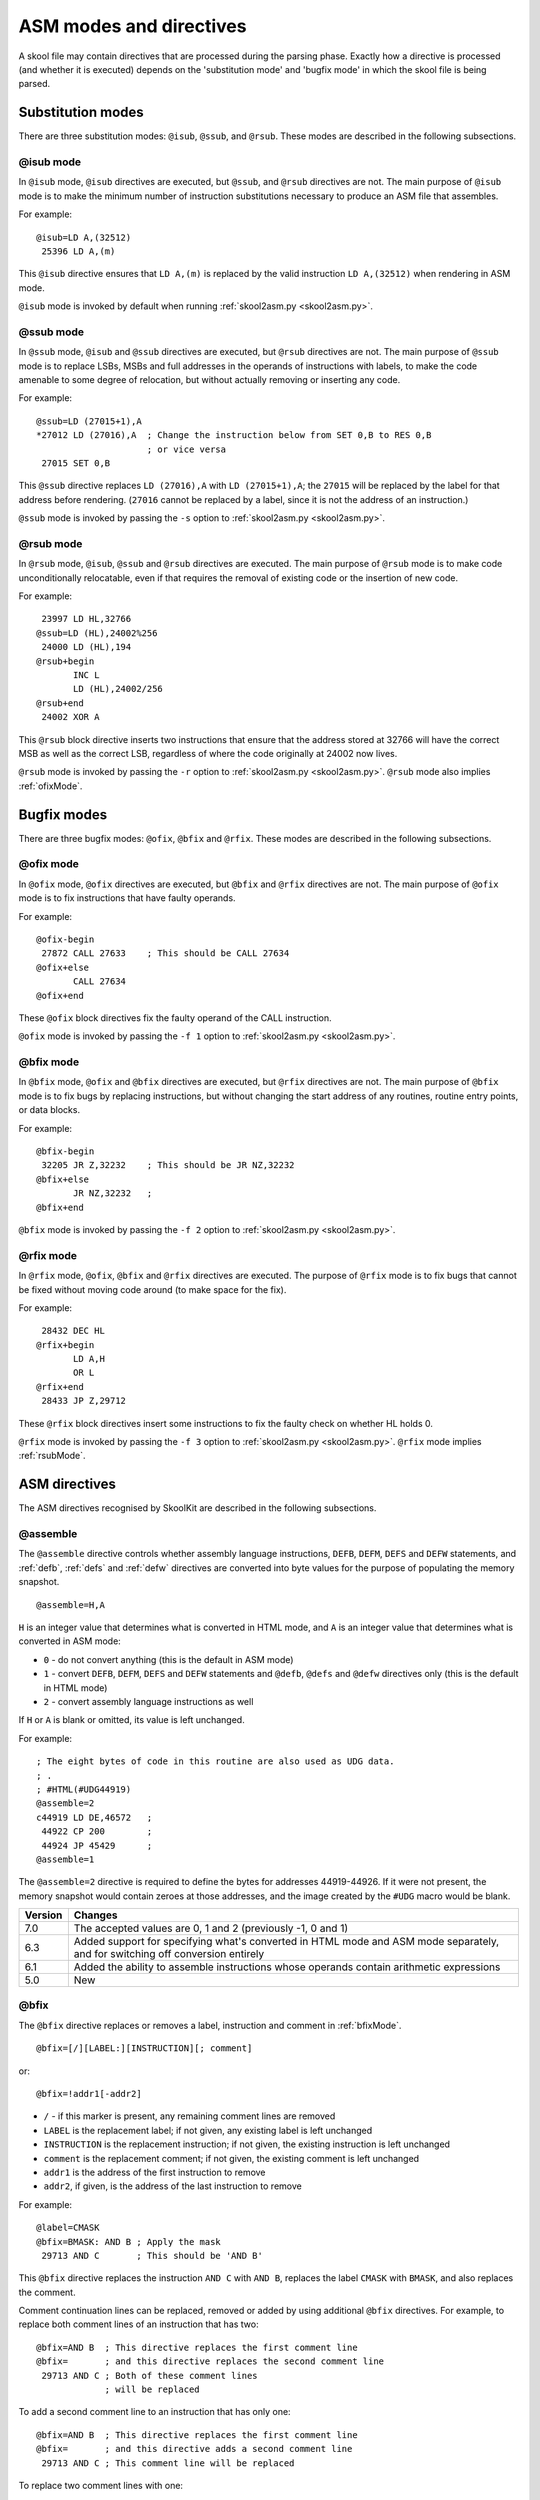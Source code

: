 .. _asmModesAndDirectives:

ASM modes and directives
========================
A skool file may contain directives that are processed during the parsing
phase. Exactly how a directive is processed (and whether it is executed)
depends on the 'substitution mode' and 'bugfix mode' in which the skool file is
being parsed.

.. _substitutionModes:

Substitution modes
------------------
There are three substitution modes: ``@isub``, ``@ssub``, and ``@rsub``. These
modes are described in the following subsections.

.. _isubMode:

@isub mode
^^^^^^^^^^
In ``@isub`` mode, ``@isub`` directives are executed, but ``@ssub``, and
``@rsub`` directives are not. The main purpose of ``@isub`` mode is to make the
minimum number of instruction substitutions necessary to produce an ASM file
that assembles.

For example::

  @isub=LD A,(32512)
   25396 LD A,(m)

This ``@isub`` directive ensures that ``LD A,(m)`` is replaced by the valid
instruction ``LD A,(32512)`` when rendering in ASM mode.

``@isub`` mode is invoked by default when running
:ref:`skool2asm.py <skool2asm.py>`.

.. _ssubMode:

@ssub mode
^^^^^^^^^^
In ``@ssub`` mode, ``@isub`` and ``@ssub`` directives are executed, but
``@rsub`` directives are not. The main purpose of ``@ssub`` mode is to replace
LSBs, MSBs and full addresses in the operands of instructions with labels, to
make the code amenable to some degree of relocation, but without actually
removing or inserting any code.

For example::

  @ssub=LD (27015+1),A
  *27012 LD (27016),A  ; Change the instruction below from SET 0,B to RES 0,B
                       ; or vice versa
   27015 SET 0,B

This ``@ssub`` directive replaces ``LD (27016),A`` with ``LD (27015+1),A``; the
``27015`` will be replaced by the label for that address before rendering.
(``27016`` cannot be replaced by a label, since it is not the address of an
instruction.)

``@ssub`` mode is invoked by passing the ``-s`` option to
:ref:`skool2asm.py <skool2asm.py>`.

.. _rsubMode:

@rsub mode
^^^^^^^^^^
In ``@rsub`` mode, ``@isub``, ``@ssub`` and ``@rsub`` directives are executed.
The main purpose of ``@rsub`` mode is to make code unconditionally relocatable,
even if that requires the removal of existing code or the insertion of new
code.

For example::

   23997 LD HL,32766
  @ssub=LD (HL),24002%256
   24000 LD (HL),194
  @rsub+begin
         INC L
         LD (HL),24002/256
  @rsub+end
   24002 XOR A

This ``@rsub`` block directive inserts two instructions that ensure that the
address stored at 32766 will have the correct MSB as well as the correct LSB,
regardless of where the code originally at 24002 now lives.

``@rsub`` mode is invoked by passing the ``-r`` option to
:ref:`skool2asm.py <skool2asm.py>`. ``@rsub`` mode also implies
:ref:`ofixMode`.

.. _bugfixModes:

Bugfix modes
------------
There are three bugfix modes: ``@ofix``, ``@bfix`` and ``@rfix``. These
modes are described in the following subsections.

.. _ofixMode:

@ofix mode
^^^^^^^^^^
In ``@ofix`` mode, ``@ofix`` directives are executed, but ``@bfix`` and
``@rfix`` directives are not. The main purpose of ``@ofix`` mode is to fix
instructions that have faulty operands.

For example::

  @ofix-begin
   27872 CALL 27633    ; This should be CALL 27634
  @ofix+else
         CALL 27634
  @ofix+end

These ``@ofix`` block directives fix the faulty operand of the CALL
instruction.

``@ofix`` mode is invoked by passing the ``-f 1`` option to
:ref:`skool2asm.py <skool2asm.py>`.

.. _bfixMode:

@bfix mode
^^^^^^^^^^
In ``@bfix`` mode, ``@ofix`` and ``@bfix`` directives are executed, but
``@rfix`` directives are not. The main purpose of ``@bfix`` mode is to fix bugs
by replacing instructions, but without changing the start address of any
routines, routine entry points, or data blocks.

For example::

  @bfix-begin
   32205 JR Z,32232    ; This should be JR NZ,32232
  @bfix+else
         JR NZ,32232   ;
  @bfix+end

``@bfix`` mode is invoked by passing the ``-f 2`` option to
:ref:`skool2asm.py <skool2asm.py>`.

.. _rfixMode:

@rfix mode
^^^^^^^^^^
In ``@rfix`` mode, ``@ofix``, ``@bfix`` and ``@rfix`` directives are executed.
The purpose of ``@rfix`` mode is to fix bugs that cannot be fixed without
moving code around (to make space for the fix).

For example::

   28432 DEC HL
  @rfix+begin
         LD A,H
         OR L
  @rfix+end
   28433 JP Z,29712

These ``@rfix`` block directives insert some instructions to fix the faulty
check on whether HL holds 0.

``@rfix`` mode is invoked by passing the ``-f 3`` option to
:ref:`skool2asm.py <skool2asm.py>`. ``@rfix`` mode implies :ref:`rsubMode`.

.. _asmDirectives:

ASM directives
--------------
The ASM directives recognised by SkoolKit are described in the following
subsections.

.. _assemble:

@assemble
^^^^^^^^^
The ``@assemble`` directive controls whether assembly language instructions,
``DEFB``, ``DEFM``, ``DEFS`` and ``DEFW`` statements, and :ref:`defb`,
:ref:`defs` and :ref:`defw` directives are converted into byte values for the
purpose of populating the memory snapshot. ::

  @assemble=H,A

``H`` is an integer value that determines what is converted in HTML mode, and
``A`` is an integer value that determines what is converted in ASM mode:

* ``0`` - do not convert anything (this is the default in ASM mode)
* ``1`` - convert ``DEFB``, ``DEFM``, ``DEFS`` and ``DEFW`` statements and
  ``@defb``, ``@defs`` and ``@defw`` directives only (this is the default in
  HTML mode)
* ``2`` - convert assembly language instructions as well

If ``H`` or ``A`` is blank or omitted, its value is left unchanged.

For example::

  ; The eight bytes of code in this routine are also used as UDG data.
  ; .
  ; #HTML(#UDG44919)
  @assemble=2
  c44919 LD DE,46572   ;
   44922 CP 200        ;
   44924 JP 45429      ;
  @assemble=1

The ``@assemble=2`` directive is required to define the bytes for addresses
44919-44926. If it were not present, the memory snapshot would contain zeroes
at those addresses, and the image created by the ``#UDG`` macro would be blank.

+---------+-------------------------------------------------------------------+
| Version | Changes                                                           |
+=========+===================================================================+
| 7.0     | The accepted values are 0, 1 and 2 (previously -1, 0 and 1)       |
+---------+-------------------------------------------------------------------+
| 6.3     | Added support for specifying what's converted in HTML mode and    |
|         | ASM mode separately, and for switching off conversion entirely    |
+---------+-------------------------------------------------------------------+
| 6.1     | Added the ability to assemble instructions whose operands contain |
|         | arithmetic expressions                                            |
+---------+-------------------------------------------------------------------+
| 5.0     | New                                                               |
+---------+-------------------------------------------------------------------+

.. _bfix:

@bfix
^^^^^
The ``@bfix`` directive replaces or removes a label, instruction and comment in
:ref:`bfixMode`. ::

  @bfix=[/][LABEL:][INSTRUCTION][; comment]

or::

  @bfix=!addr1[-addr2]

* ``/`` - if this marker is present, any remaining comment lines are removed
* ``LABEL`` is the replacement label; if not given, any existing label is left
  unchanged
* ``INSTRUCTION`` is the replacement instruction; if not given, the existing
  instruction is left unchanged
* ``comment`` is the replacement comment; if not given, the existing comment is
  left unchanged
* ``addr1`` is the address of the first instruction to remove
* ``addr2``, if given, is the address of the last instruction to remove

For example::

  @label=CMASK
  @bfix=BMASK: AND B ; Apply the mask
   29713 AND C       ; This should be 'AND B'

This ``@bfix`` directive replaces the instruction ``AND C`` with ``AND B``,
replaces the label ``CMASK`` with ``BMASK``, and also replaces the comment.

Comment continuation lines can be replaced, removed or added by using
additional ``@bfix`` directives. For example, to replace both comment lines
of an instruction that has two::

  @bfix=AND B  ; This directive replaces the first comment line
  @bfix=       ; and this directive replaces the second comment line
   29713 AND C ; Both of these comment lines
               ; will be replaced

To add a second comment line to an instruction that has only one::

  @bfix=AND B  ; This directive replaces the first comment line
  @bfix=       ; and this directive adds a second comment line
   29713 AND C ; This comment line will be replaced

To replace two comment lines with one::

  @bfix=/AND B ; The '/' in this directive effectively terminates the comment
   29713 AND C ; This comment line will be replaced
               ; and this one will be removed

A single instruction can be replaced with two or more by using additional
``@bfix`` directives. For example, to replace ``LD HL,0`` with ``LD L,0`` and
``LD H,L``::

  @bfix=LD L,0   ; Clear L
  @bfix=LD H,L   ; Clear H
   36671 LD HL,0 ; Clear HL

Two or more instructions can also be replaced with a single instruction. For
example, to replace ``XOR A`` and ``INC A`` with ``LD A,1``::

  @bfix=LD A,1
   49912 XOR A
   49913 INC A

A sequence of instructions can be replaced by chaining ``@bfix`` directives.
For example, to swap two ``XOR`` instructions::

  @bfix=XOR C
  @bfix=XOR B
   51121 XOR B
   51122 XOR C

This is equivalent to::

  @bfix=XOR C
   51121 XOR B
  @bfix=XOR B
   51122 XOR C

Note that when ``@bfix`` directives are chained like this, the second and
subsequent directives replace instruction comments in their entirety, instead
of line by line. For example::

  @bfix=LD A,D  ; Set A=D
  @bfix=XOR B   ; Flip the bits
   51121 LD A,B ; Set A=B
   51122 XOR C  ; XOR the contents of the accumulator with the contents of the
                ; C register

replaces both comment lines of the instruction at 51122 with 'Flip the bits'.

The ``@bfix`` directive can also remove individual instructions or an entire
entry, which is required when making space for instructions appended to the
previous entry. For example::

  @bfix=XOR A ; Clear A before returning
  @bfix=RET
   60445 RET

  ; Unused
  @bfix=!60446
  b60446 DEFB 0

These directives insert an ``XOR A`` instruction at 60445 and remove the entry
at 60446 in order to make space for it.

+---------+-------------------------------------------------------------------+
| Version | Changes                                                           |
+=========+===================================================================+
| 7.0     | Added support for specifying the replacement comment over         |
|         | multiple lines, replacing one instruction with two or more,       |
|         | replacing two or more instructions with one, replacing a sequence |
|         | of instructions, replacing the label, and removing instructions   |
+---------+-------------------------------------------------------------------+
| 6.4     | Added support for replacing the comment                           |
+---------+-------------------------------------------------------------------+

.. _bfixBlockDirectives:

@bfix block directives
^^^^^^^^^^^^^^^^^^^^^^
The ``@bfix`` block directives define a block of lines that will be inserted or
removed in :ref:`bfixMode`.

The syntax for defining a block that will be inserted in ``@bfix`` mode (but
left out otherwise) is::

  @bfix+begin
  ...                  ; Lines to be inserted
  @bfix+end

The syntax for defining a block that will be removed in ``@bfix`` mode (but
left in otherwise) is::

  @bfix-begin
  ...                  ; Lines to be removed
  @bfix-end

Typically, though, it is desirable to define a block that will be removed in
``@bfix`` mode right next to the block that will be inserted in its place. That
may be done thus::

  @bfix-begin
  ...                  ; Instructions to be removed
  @bfix+else
  ...                  ; Instructions to be inserted
  @bfix+end

which is equivalent to::

  @bfix-begin
  ...                  ; Instructions to be removed
  @bfix-end
  @bfix+begin
  ...                  ; Instructions to be inserted
  @bfix+end

For example::

  @bfix-begin
   32205 JR Z,32232    ; This should be JR NZ,32232
  @bfix+else
         JR NZ,32232   ;
  @bfix+end

.. _defb:

@defb
^^^^^
The ``@defb`` directive inserts byte values into the memory snapshot at a given
address. ::

  @defb=address:value1[,value2...]

* ``address`` is the address
* ``value1``, ``value2`` etc. are the byte values (as might appear in a
  ``DEFB`` statement)

The sequence of comma-separated values may be followed by a semicolon (``;``)
and arbitrary text, which will be ignored.

For example::

  @defb=30000:5,"Hello" ; Welcome message

This will insert the value 5 followed by the ASCII codes of the characters in
"Hello" into the memory snapshot at address 30000.

``@defb`` directives are processed not only when :ref:`skool2asm.py` or
:ref:`skool2html.py` is run, but also when :ref:`sna2skool.py` is run on a
control file or skool file template; thus the ``@defb`` directive can be used
to override the contents of the snapshot that is read by `sna2skool.py`.

+---------+---------+
| Version | Changes |
+=========+=========+
| 6.3     | New     |
+---------+---------+

.. _defs:

@defs
^^^^^
The ``@defs`` directive inserts a sequence of byte values into the memory
snapshot at a given address. ::

  @defs=address:length[,value]

* ``address`` is the address
* ``length`` is the length of the sequence
* ``value`` is the byte value (default: 0)

The directive may be followed by a semicolon (``;``) and arbitrary text, which
will be ignored.

For example::

  @defs=30000:5,$FF ; Five 255s

This will insert the value 255 into the memory snapshot at addresses
30000-30004.

``@defs`` directives are processed not only when :ref:`skool2asm.py` or
:ref:`skool2html.py` is run, but also when :ref:`sna2skool.py` is run on a
control file or skool file template; thus the ``@defs`` directive can be used
to override the contents of the snapshot that is read by `sna2skool.py`.

+---------+---------+
| Version | Changes |
+=========+=========+
| 6.3     | New     |
+---------+---------+

.. _defw:

@defw
^^^^^
The ``@defw`` directive inserts word values into the memory snapshot at a given
address. ::

  @defw=address:value1[,value2...]

* ``address`` is the address
* ``value1``, ``value2`` etc. are the word values (as might appear in a
  ``DEFW`` statement)

The sequence of comma-separated values may be followed by a semicolon (``;``)
and arbitrary text, which will be ignored.

For example::

  @defw=30000:32768,32775 ; Message addresses

This will insert the word values 32768 and 32775 into the memory snapshot at
addresses 30000 and 30002.

``@defw`` directives are processed not only when :ref:`skool2asm.py` or
:ref:`skool2html.py` is run, but also when :ref:`sna2skool.py` is run on a
control file or skool file template; thus the ``@defw`` directive can be used
to override the contents of the snapshot that is read by `sna2skool.py`.

+---------+---------+
| Version | Changes |
+=========+=========+
| 6.3     | New     |
+---------+---------+

.. _end:

@end
^^^^
The ``@end`` directive may be used to indicate where to stop parsing the skool
file for the purpose of generating ASM output. Everything after the ``@end``
directive is ignored by :ref:`skool2asm.py`.

See also :ref:`start`.

+---------+---------+
| Version | Changes |
+=========+=========+
| 2.2.2   | New     |
+---------+---------+

.. _equ:

@equ
^^^^
The ``@equ`` directive defines an EQU directive that will appear in the ASM
output. ::

  @equ=label=value

* ``label`` is the label
* ``value`` is the value assigned to the label

For example::

  @equ=ATTRS=22528
  c32768 LD HL,22528

This will produce an EQU directive (``ATTRS EQU 22528``) in the ASM output, and
replace the operand of the instruction at 32768 with a label: ``LD HL,ATTRS``.

+---------+---------+
| Version | Changes |
+=========+=========+
| 5.4     | New     |
+---------+---------+

.. _asm-if:

@if
^^^
The ``@if`` directive conditionally processes other ASM directives based on the
value of an arithmetic expression. ::

  @if(expr)(true[,false])

* ``expr`` is the arithmetic expression
* ``true`` is processed when ``expr`` is true
* ``false`` (if given) is processed when ``expr`` is false

See :ref:`numericParameters` for details on the operators and replacement
fields that may be used in the ``expr`` parameter.

For example::

  @if({case}==1))(replace=/#hl/hl,replace=/#hl/HL)

would process ``replace=/#hl/hl`` if in lower case mode, or ``replace=/#hl/HL``
otherwise.

The ``true`` and ``false`` parameters may be supplied in the same way as they
are for the :ref:`if` macro. See :ref:`stringParameters` for more details.

+---------+---------+
| Version | Changes |
+=========+=========+
| 6.4     | New     |
+---------+---------+

.. _ignoreua:

@ignoreua
^^^^^^^^^
The ``@ignoreua`` directive suppresses any warnings that would otherwise be
reported concerning addresses not converted to labels in the comment that
follows; the comment may be an entry title, an entry description, a register
description section, a block start comment, a mid-block comment, a block end
comment, or an instruction-level comment.

To apply the directive to an entry title::

  @ignoreua
  ; Prepare data at 32768
  c32768 LD A,(HL)

If the ``@ignoreua`` directive were not present, a warning would be printed
(during the rendering phase) about the entry title containing an address
(32768) that has not been converted to a label.

To apply the directive to an entry description::

  ; Prepare data in page 128
  ;
  @ignoreua
  ; This routine operates on the data at 32768.
  c49152 LD A,(HL)

If the ``@ignoreua`` directive were not present, a warning would be printed
(during the rendering phase) about the entry description containing an address
(32768) that has not been converted to a label.

To apply the directive to a register description section::

  ; Prepare data in page 128
  ;
  ; This routine operates on the data in page 128.
  ;
  @ignoreua
  ; HL 32768
  c49152 LD A,(HL)

If the ``@ignoreua`` directive were not present, a warning would be printed
(during the rendering phase) about the register description containing an
address (32768) that has not been converted to a label.

To apply the directive to a block start comment::

  ; Prepare data in page 128
  ;
  ; This routine operates on the data in page 128.
  ;
  ; HL 128*256
  ;
  @ignoreua
  ; First pick up the byte at 32768.
  c49152 LD A,(HL)

If the ``@ignoreua`` directive were not present, a warning would be printed
(during the rendering phase) about the start comment containing an address
(32768) that has not been converted to a label.

To apply the directive to a mid-block comment::

   28913 LD L,A
  @ignoreua
  ; #REGhl now holds either 32522 or 32600.
   28914 LD B,(HL)

If the ``@ignoreua`` directive were not present, warnings would be printed
(during the rendering phase) about the comment containing addresses (32522,
32600) that have not been converted to labels.

To apply the directive to a block end comment::

   44159 JP 63152
  @ignoreua
  ; This routine continues at 63152.

If the ``@ignoreua`` directive were not present, warnings would be printed
(during the rendering phase) about the comment containing an address (63152)
that has not been converted to a label.

To apply the directive to an instruction-level comment::

  @ignoreua
   60159 LD C,A        ; #REGbc now holds 62818

If the ``@ignoreua`` directive were not present, a warning would be printed
(during the rendering phase) about the comment containing an address (62818)
that has not been converted to a label.

+---------+---------------------------------------------------------------+
| Version | Changes                                                       |
+=========+===============================================================+
| 4.2     | Added support for register description sections               |
+---------+---------------------------------------------------------------+
| 2.4.1   | Added support for entry titles, entry descriptions, mid-block |
|         | comments and block end comments                               |
+---------+---------------------------------------------------------------+

.. _isub:

@isub
^^^^^
The ``@isub`` directive makes a label, instruction and comment substitution in
:ref:`isubMode`.

The syntax is equivalent to that for the :ref:`bfix` directive.

+---------+-------------------------------------------------------------------+
| Version | Changes                                                           |
+=========+===================================================================+
| 7.0     | Added support for specifying the replacement comment over         |
|         | multiple lines, replacing one instruction with two or more,       |
|         | replacing two or more instructions with one, replacing a sequence |
|         | of instructions, replacing the label, and removing instructions   |
+---------+-------------------------------------------------------------------+
| 6.4     | Added support for replacing the comment                           |
+---------+-------------------------------------------------------------------+

.. _isubBlockDirectives:

@isub block directives
^^^^^^^^^^^^^^^^^^^^^^
The ``@isub`` block directives define a block of lines that will be inserted or
removed in :ref:`isubMode`.

The syntax is equivalent to that for the :ref:`bfixBlockDirectives`.

.. _keep:

@keep
^^^^^
The ``@keep`` directive prevents the substitution of labels for numeric values
in the operand of the next instruction::

  @keep[=val1[,val2...]]

* ``val1``, ``val2`` etc. are the values to keep; if none are specified, all
  values are kept

In HTML mode, the ``@keep`` directive also prevents the operand from being
hyperlinked.

For example::

  @keep
   28328 LD BC,24576   ; #REGb=96, #REGc=0

If the ``@keep`` directive were not present, the operand (24576) of the
``LD BC`` instruction would be replaced with the label of the routine at 24576
(if there is a routine at that address); however, the operand is meant to be a
pure data value, not a variable or routine address.

+---------+-------------------------------------------------------------------+
| Version | Changes                                                           |
+=========+===================================================================+
| 6.2     | Added the ability to specify the values to keep; the ``@keep``    |
|         | directive is applied to instructions that have been replaced by   |
|         | an :ref:`isub`, :ref:`ssub` or :ref:`rsub` directive              |
+---------+-------------------------------------------------------------------+

.. _label:

@label
^^^^^^
The ``@label`` directive sets the label for the next instruction. ::

  @label=LABEL

* ``LABEL`` is the label to apply

For example::

  @label=ENDGAME
  c24576 XOR A

This sets the label for the routine at 24576 to ``ENDGAME``.

If ``LABEL`` is blank (``@label=``), the next instruction is prevented from
having a label automatically generated.

If ``LABEL`` is ``*`` (``@label=*``), the next instruction will have a label
automatically generated.

+---------+-------------------------------------------------------------------+
| Version | Changes                                                           |
+=========+===================================================================+
| 7.0     | ``LABEL`` may be ``*`` (to provide the next instruction with an   |
|         | automatically generated label)                                    |
+---------+-------------------------------------------------------------------+
| 6.3     | ``LABEL`` may be blank (to prevent the next instruction from      |
|         | having a label automatically generated)                           |
+---------+-------------------------------------------------------------------+

.. _nowarn:

@nowarn
^^^^^^^
The ``@nowarn`` directive suppresses any warnings that would otherwise be
reported for the next instruction concerning:

* a ``LD`` operand being replaced with a routine label (if the instruction has
  not been replaced using ``@isub`` or ``@ssub``)
* an operand not being replaced with a label (because the operand address has
  no label)

For example::

  @nowarn
   25560 LD BC,25404   ; Point #REGbc at the routine at #R25404

If this ``@nowarn`` directive were not present, a warning would be printed
(during the parsing phase) about the operand (25404) being replaced with a
routine label (which would be inappropriate if 25404 were intended to be a pure
data value).

For another example::

  @ofix-begin
  @nowarn
   27872 CALL 27633    ; This should be CALL #R27634
  @ofix+else
         CALL 27634    ;
  @ofix+end

If this ``@nowarn`` directive were not present, a warning would be printed
(during the parsing phase, if not in :ref:`ofixMode`) about the operand (27633)
not being replaced with a label (usually you would want the operand of a CALL
instruction to be replaced with a label, but not in this case).

.. _ofix:

@ofix
^^^^^
The ``@ofix`` directive makes a label, instruction and comment substitution in
:ref:`ofixMode`.

The syntax is equivalent to that for the :ref:`bfix` directive.

+---------+-------------------------------------------------------------------+
| Version | Changes                                                           |
+=========+===================================================================+
| 7.0     | Added support for specifying the replacement comment over         |
|         | multiple lines, replacing one instruction with two or more,       |
|         | replacing two or more instructions with one, replacing a sequence |
|         | of instructions, replacing the label, and removing instructions   |
+---------+-------------------------------------------------------------------+
| 6.4     | Added support for replacing the comment                           |
+---------+-------------------------------------------------------------------+

.. _ofixBlockDirectives:

@ofix block directives
^^^^^^^^^^^^^^^^^^^^^^
The ``@ofix`` block directives define a block of lines that will be inserted or
removed in :ref:`ofixMode`.

The syntax is equivalent to that for the :ref:`bfixBlockDirectives`.

.. _org:

@org
^^^^
The ``@org`` directive inserts an ``ORG`` assembler directive. ::

  @org[=address]

* ``address`` is the ``ORG`` address; if not specified, it defaults to the
  address of the next instruction

Note that the ``@org`` directive works only on the first instruction in an
entry.

+---------+-------------------------------------------------------------------+
| Version | Changes                                                           |
+=========+===================================================================+
| 6.3     | The ``address`` parameter is optional                             |
+---------+-------------------------------------------------------------------+

.. _rem:

@rem
^^^^
The ``@rem`` directive may be used to make an illuminating comment about a
nearby section or other ASM directive in a skool file. The directive is ignored
by the parser. ::

  @rem=COMMENT

* ``COMMENT`` is a suitably illuminating comment

For example::

  @rem=The next section of data MUST start at 64000
  @org=64000

+---------+-----------------------+
| Version | Changes               |
+=========+=======================+
| 2.4     | The ``=`` is required |
+---------+-----------------------+

.. _remote:

@remote
^^^^^^^
The ``@remote`` directive creates a remote entry in a skool file. A remote
entry enables ``JR``, ``JP`` and ``CALL`` instructions to be hyperlinked to an
entry defined in another skool file. ::

  @remote=code:address[,address2...]

* ``code`` is the ID of the disassembly defined in the other skool file
* ``address`` is the address of the remote entry
* ``address2`` etc. are addresses of other entry points in the remote entry

For example::

  @remote=main:29012,29015

This directive, if it appeared in a secondary skool file, would enable
references to the routine at 29012 and its entry point at 29015 in the main
disassembly. It would also enable the :ref:`R` macro to create a hyperlink to a
remote entry point using the form::

  #R29015@main

+---------+---------+
| Version | Changes |
+=========+=========+
| 6.3     | New     |
+---------+---------+

.. _remove:

@remove
^^^^^^^
The ``@remove`` directive removes instructions in a range of addresses. ::

  @remove=addr1[-addr2]

* ``addr1`` is the address of the first instruction to remove
* ``addr2``, if given, is the address of the last instruction to remove

For example::

  c40000 XOR A
  @if({asm}>2)(remove=40001)
   40001 OR A  ; This instruction is redundant
   40002 RET

This ``@remove`` directive removes the ``OR A`` instruction at 40001 in
:ref:`rsub` mode.

The ``@remove`` directive can also remove an entire entry, by specifying an
address range that covers every instruction in the entry::

  ; Unused
  @if({asm}>2)//remove=40000-40001//
  c40000 NOP
   40001 RET

Note that in order to work, the ``@remove`` directive must appear *before* the
instructions it intends to remove.

+---------+---------+
| Version | Changes |
+=========+=========+
| 7.0     | New     |
+---------+---------+

.. _replace:

@replace
^^^^^^^^
The ``@replace`` directive replaces strings that match a regular expression in
skool file annotations and ref file section names and contents. ::

  @replace=/pattern/repl

or::

  @replace=/pattern/repl/

* ``pattern`` is the regular expression
* ``repl`` is the replacement string

(If the second form is used, any text appearing after the terminating ``/`` is
ignored.)

For example::

  @replace=/#copy/#CHR(169)

This ``@replace`` directive replaces all instances of ``#copy`` with
``#CHR(169)``.

If ``/`` appears anywhere in ``pattern`` or ``repl``, then an alternative
separator should be used; for example::

  @replace=|n/a|not applicable

As a convenience for dealing with decimal and hexadecimal numbers, wherever
``\i`` appears in ``pattern``, it is replaced by a regular expression group
that matches a decimal number or a hexadecimal number preceded by ``$``. For
example::

  @replace=/#udg\i,\i/#UDG(\1,#PEEK\2)

This ``@replace`` directive would replace ``#udg$a001,40960`` with
``#UDG($a001,#PEEK40960)``.

Note that string replacements specified by ``@replace`` directives are made
before skool macros are expanded, and in the order in which the directives
appear in the skool file. For example, if we have::

  @replace=/#foo\i/#bar\1
  @replace=/#bar\i/#EVAL\1,16

then ``#foo31`` would be replaced by ``#EVAL31,16``, but if these directives
were reversed::

  @replace=/#bar\i/#EVAL\1,16
  @replace=/#foo\i/#bar\1

then ``#foo31`` would be replaced by ``#bar31``.

See also :ref:`definingMacrosWithReplace`.

+---------+--------------------------------------------+
| Version | Changes                                    |
+=========+============================================+
| 6.0     | Replaces strings in ref file section names |
+---------+--------------------------------------------+
| 5.1     | New                                        |
+---------+--------------------------------------------+

.. _rfix:

@rfix
^^^^^
The ``@rfix`` directive replaces or removes a label, instruction and comment in
:ref:`rfixMode`. ::

  @rfix=[<][/][LABEL:][INSTRUCTION][; comment]

or::

  @rfix=!addr1[-addr2]

* ``<`` - if this marker is present, ``INSTRUCTION`` is inserted before the
  current instruction instead of replacing it
* ``/`` - if this marker is present, any remaining comment lines are removed
* ``LABEL`` is the replacement label; if not given, any existing label is left
  unchanged
* ``INSTRUCTION`` is the replacement instruction; if not given, the existing
  instruction is left unchanged
* ``comment`` is the replacement comment; if not given, the existing comment is
  left unchanged
* ``addr1`` is the address of the first instruction to remove
* ``addr2``, if given, is the address of the last instruction to remove

For example::

  @label=ADD1
  @rfix=RESET: LD A,1 ; Reset A
   29713 INC A        ; Increment A

This ``@rfix`` directive replaces the instruction ``INC A`` with ``LD A,1``,
replaces the label ``ADD1`` with ``RESET``, and also replaces the comment.

Comment continuation lines can be replaced, removed or added by using
additional ``@rfix`` directives. For example, to replace both comment lines
of an instruction that has two::

  @rfix=AND B  ; This directive replaces the first comment line
  @rfix=       ; and this directive replaces the second comment line
   29713 AND C ; Both of these comment lines
               ; will be replaced

To add a second comment line to an instruction that has only one::

  @rfix=AND B  ; This directive replaces the first comment line
  @rfix=       ; and this directive adds a second comment line
   29713 AND C ; This comment line will be replaced

To replace two comment lines with one::

  @rfix=/AND B ; The '/' in this directive effectively terminates the comment
   29713 AND C ; This comment line will be replaced
               ; and this one will be removed

A sequence of instructions can be inserted after the current instruction by
chaining ``@rfix`` directives. For example::

  @rfix=LD (HL),C  ; {Save BC here
  @rfix=INC HL     ;
  @rfix=LD (HL),B  ; }
   61125 LD (HL),C ; Save C here
   61126 RET

This will insert ``INC HL`` and ``LD (HL),B`` between ``LD (HL),C`` and
``RET``.

A sequence of instructions can be inserted before the current instruction by
using the ``<`` marker. For example::

   47191 EX DE,HL
  @rfix=<LD (HL),C
  @rfix=<INC HL
   47192 LD (HL),B

This will insert ``LD (HL),C`` and ``INC HL`` between ``EX DE,HL`` and
``LD (HL),B``.

An instruction can be removed by using the ``!`` notation. For example::

   51184 XOR A
  @rfix=!51185
   51185 AND A ; This instruction is redundant
   51186 RET

This removes the redundant instruction at 51185.

An entire entry can be removed by specifying an address range that covers every
instruction in the entry::

  ; Unused
  @rfix=!40000-40001
  c40000 NOP
   40001 RET

+---------+-------------------------------------------------------------------+
| Version | Changes                                                           |
+=========+===================================================================+
| 7.0     | Added support for specifying the replacement comment over         |
|         | multiple lines, inserting a sequence of instructions before or    |
|         | after the current instruction, replacing the label, and removing  |
|         | instructions                                                      |
+---------+-------------------------------------------------------------------+
| 6.4     | Added support for replacing the comment                           |
+---------+-------------------------------------------------------------------+
| 5.2     | New                                                               |
+---------+-------------------------------------------------------------------+

.. _rfixBlockDirectives:

@rfix block directives
^^^^^^^^^^^^^^^^^^^^^^
The ``@rfix`` block directives define a block of lines that will be inserted or
removed in :ref:`rfixMode`.

The syntax is equivalent to that for the :ref:`bfixBlockDirectives`.

.. _rsub:

@rsub
^^^^^
The ``@rsub`` directive makes a label, instruction and comment substitution in
:ref:`rsubMode`.

The syntax is equivalent to that for the :ref:`rfix` directive.

+---------+-------------------------------------------------------------------+
| Version | Changes                                                           |
+=========+===================================================================+
| 7.0     | Added support for specifying the replacement comment over         |
|         | multiple lines, inserting a sequence of instructions before or    |
|         | after the current instruction, replacing the label, and removing  |
|         | instructions                                                      |
+---------+-------------------------------------------------------------------+
| 6.4     | Added support for replacing the comment                           |
+---------+-------------------------------------------------------------------+

.. _rsubBlockDirectives:

@rsub block directives
^^^^^^^^^^^^^^^^^^^^^^
The ``@rsub`` block directives define a block of lines that will be inserted or
removed in :ref:`rsubMode`.

The syntax is equivalent to that for the :ref:`bfixBlockDirectives`.

.. _set:

@set
^^^^
The ``@set`` directive sets a property on the ASM writer. ::

  @set-name=value

* ``name`` is the property name
* ``value`` is the property value

``@set`` directives must be placed somewhere after the :ref:`start` directive,
and before the :ref:`end` directive (if there is one).

Recognised property names and their default values are:

* ``bullet`` - the bullet character(s) to use for list items specified in a
  :ref:`LIST` macro (default: ``*``)
* ``comment-width-min`` - the minimum width of the instruction comment field
  (default: ``10``)
* ``crlf`` - ``1`` to use CR+LF to terminate lines, or ``0`` to use the system
  default (default: ``0``)
* ``handle-unsupported-macros`` - how to handle an unsupported macro: ``1`` to
  expand it to an empty string, or ``0`` to exit with an error (default: ``0``)
* ``indent`` - the number of spaces by which to indent instructions (default:
  ``2``)
* ``instruction-width`` - the width of the instruction field (default: ``23``)
* ``label-colons`` - ``1`` to append a colon to labels, or ``0`` to leave
  labels unadorned (default: ``1``)
* ``line-width`` - the maximum width of each line (default: ``79``)
* ``tab`` - ``1`` to use a tab character to indent instructions, or ``0`` to
  use spaces (default: ``0``)
* ``warnings`` - ``1`` to print any warnings that are produced while writing
  ASM output (after parsing the skool file), or ``0`` to suppress them
  (default: ``1``)
* ``wrap-column-width-min`` - the minimum width of a wrappable table column
  (default: ``10``)

For example::

  @set-bullet=+

This ``@set`` directive sets the bullet character to '+'.

+---------+-------------------------------------------------------------+
| Version | Changes                                                     |
+=========+=============================================================+
| 3.4     | Added the ``handle-unsupported-macros`` and                 |
|         | ``wrap-column-width-min`` properties                        |
+---------+-------------------------------------------------------------+
| 3.3.1   | Added the ``comment-width-min``, ``indent``,                |
|         | ``instruction-width``, ``label-colons``, ``line-width`` and |
|         | ``warnings`` properties                                     |
+---------+-------------------------------------------------------------+
| 3.2     | New                                                         |
+---------+-------------------------------------------------------------+

.. _ssub:

@ssub
^^^^^
The ``@ssub`` directive makes a label, instruction and comment substitution in
:ref:`ssubMode`.

The syntax is equivalent to that for the :ref:`bfix` directive.

+---------+-------------------------------------------------------------------+
| Version | Changes                                                           |
+=========+===================================================================+
| 7.0     | Added support for specifying the replacement comment over         |
|         | multiple lines, replacing one instruction with two or more,       |
|         | replacing two or more instructions with one, replacing a sequence |
|         | of instructions, replacing the label, and removing instructions   |
+---------+-------------------------------------------------------------------+
| 6.4     | Added support for replacing the comment                           |
+---------+-------------------------------------------------------------------+

.. _ssubBlockDirectives:

@ssub block directives
^^^^^^^^^^^^^^^^^^^^^^
The ``@ssub`` block directives define a block of lines that will be inserted or
removed in :ref:`ssubMode`.

The syntax is equivalent to that for the :ref:`bfixBlockDirectives`.

+---------+---------+
| Version | Changes |
+=========+=========+
| 4.4     | New     |
+---------+---------+

.. _start:

@start
^^^^^^
The ``@start`` directive indicates where to start parsing the skool file for
the purpose of generating ASM output. Everything before the ``@start``
directive is ignored by :ref:`skool2asm.py`.

See also :ref:`end`.

.. _writer:

@writer
^^^^^^^
The ``@writer`` directive specifies the name of the Python class to use to
generate ASM output. It must be placed somewhere after the :ref:`start`
directive, and before the :ref:`end` directive (if there is one). ::

  @writer=package.module.classname

or::

  @writer=/path/to/moduledir:module.classname

The second of these forms may be used to specify a class in a module that is
outside the module search path (e.g. a standalone module that is not part of
an installed package).

The default ASM writer class is skoolkit.skoolasm.AsmWriter. For information on
how to create your own Python class for generating ASM output, see the
documentation on :ref:`extending SkoolKit <extendingSkoolKit>`.

+---------+-----------------------------------------------------------------+
| Version | Changes                                                         |
+=========+=================================================================+
| 3.3.1   | Added support for specifying a module outside the module search |
|         | path                                                            |
+---------+-----------------------------------------------------------------+
| 3.1     | New                                                             |
+---------+-----------------------------------------------------------------+
